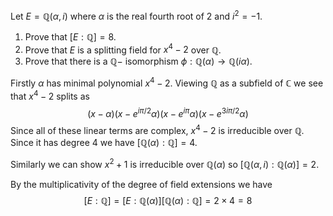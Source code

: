 #+BEGIN_theorem Problem 1

Let \(E=\mathbb{Q}(\alpha,i)\) where \(\alpha\) is the real fourth
root of 2 and \(i^2=-1\).
1. Prove that \([E:\mathbb{Q}]=8\).
2. Prove that \(E\) is a splitting field for \(x^4-2\) over \(\mathbb{Q}\).
3. Prove that there is a \(\mathbb{Q}-\) isomorphism \(\phi:\mathbb{Q}(\alpha)\to \mathbb{Q}(i\alpha)\).
#+END_theorem
#+BEGIN_proof Proof of 1 
Firstly \(\alpha\) has minimal polynomial \(x^4-2\).
Viewing \(\mathbb{Q}\) as a subfield of \(\mathbb{C}\) 
we see that \(x^4-2\) splits as 
\[(x-\alpha)(x-e^{i\pi/2}\alpha)(x-e^{i\pi}\alpha)(x-e^{3i\pi/2}\alpha)\]
Since all of these linear terms are complex, \(x^4-2\) is irreducible 
over \(\mathbb{Q}\).
Since it has degree 4 we have 
\([\mathbb{Q}(\alpha):\mathbb{Q}]=4\).

Similarly we can show \(x^2+1\) is irreducible over 
\(\mathbb{Q}(\alpha)\) so \([\mathbb{Q}(\alpha,i):\mathbb{Q}(\alpha)]=2\).

By the multiplicativity of the degree of field extensions
we have 
\[ [E:\mathbb{Q}] = [E:\mathbb{Q}(\alpha)][\mathbb{Q}(\alpha):\mathbb{Q}] =2\times 4 = 8 \]

#+END_proof
